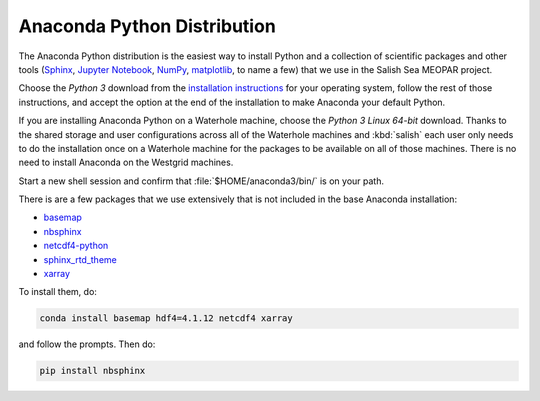 .. _AnacondaPythonDistro:

Anaconda Python Distribution
============================

The Anaconda Python distribution is the easiest way to install Python and a collection of scientific packages and other tools
(`Sphinx`_,
`Jupyter Notebook`_,
`NumPy`_,
`matplotlib`_,
to name a few)
that we use in the Salish Sea MEOPAR project.

.. _Sphinx: http://sphinx-doc.org/
.. _Jupyter Notebook: https://jupyter.org/
.. _NumPy: https://docs.scipy.org/doc/numpy/reference/index.html
.. _matplotlib: http://matplotlib.org/contents.html

Choose the *Python 3* download from the `installation instructions`_ for your operating system,
follow the rest of those instructions,
and accept the option at the end of the installation to make Anaconda your default Python.

.. _installation instructions: https://www.continuum.io/downloads

If you are installing Anaconda Python on a Waterhole machine,
choose the *Python 3 Linux 64-bit* download.
Thanks to the shared storage and user configurations across all of the Waterhole machines and :kbd:`salish` each user only needs to do the installation once on a Waterhole machine for the packages to be available on all of those machines.
There is no need to install Anaconda on the Westgrid machines.

Start a new shell session and confirm that :file:`$HOME/anaconda3/bin/` is on your path.

There is are a few packages that we use extensively that is not included in the base Anaconda installation:

* `basemap`_
* `nbsphinx`_
* `netcdf4-python`_
* `sphinx_rtd_theme`_
* `xarray`_


.. _basemap: https://matplotlib.org/basemap/
.. _nbsphinx: https://nbsphinx.readthedocs.io/
.. _netcdf4-python: https://unidata.github.io/netcdf4-python/
.. _sphinx_rtd_theme: https://docs.readthedocs.io/en/latest/theme.html
.. _xarray: http://xarray.pydata.org/

To install them,
do:

.. code-block:: bash

    conda install basemap hdf4=4.1.12 netcdf4 xarray

and follow the prompts.
Then do:

.. code-block:: bash

    pip install nbsphinx
